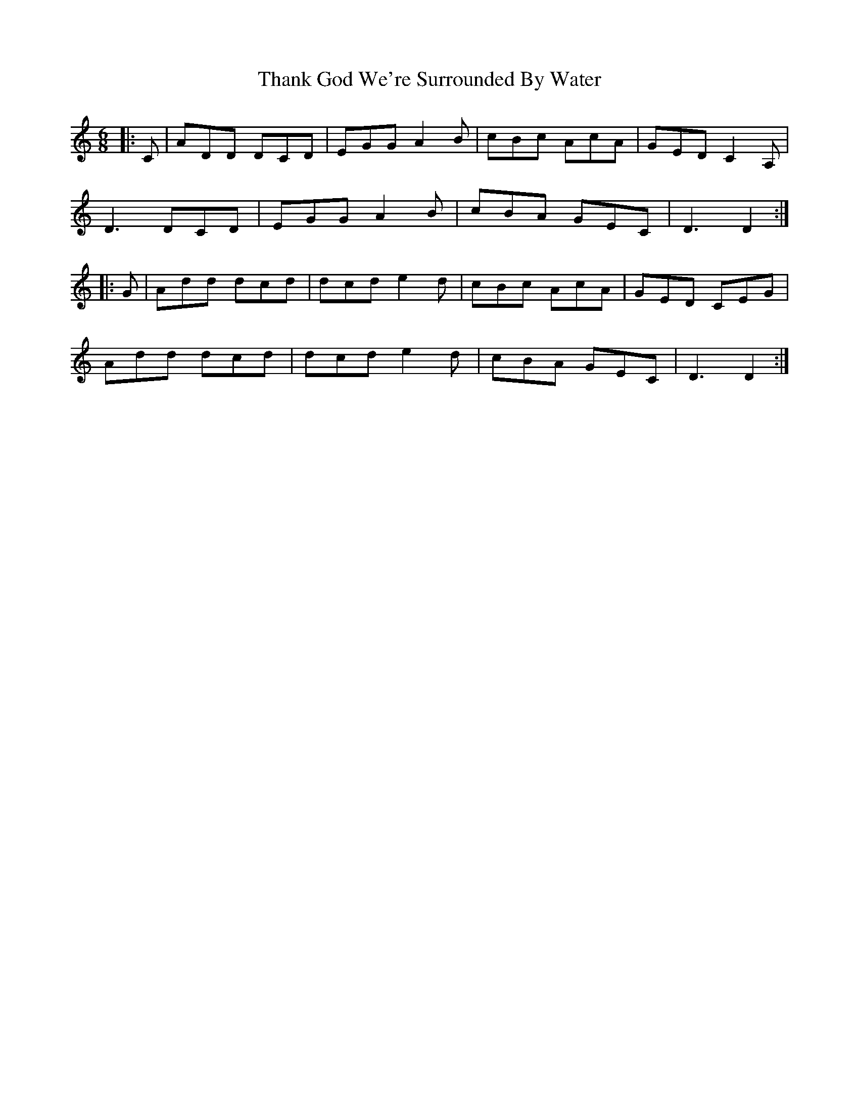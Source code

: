 X: 39765
T: Thank God We're Surrounded By Water
R: jig
M: 6/8
K: Ddorian
|:C|ADD DCD|EGG A2 B|cBc AcA|GED C2 A,|
D3 DCD|EGG A2 B|cBA GEC|D3 D2:|
|:G|Add dcd|dcd e2 d|cBc AcA|GED CEG|
Add dcd|dcd e2 d|cBA GEC|D3 D2:|

